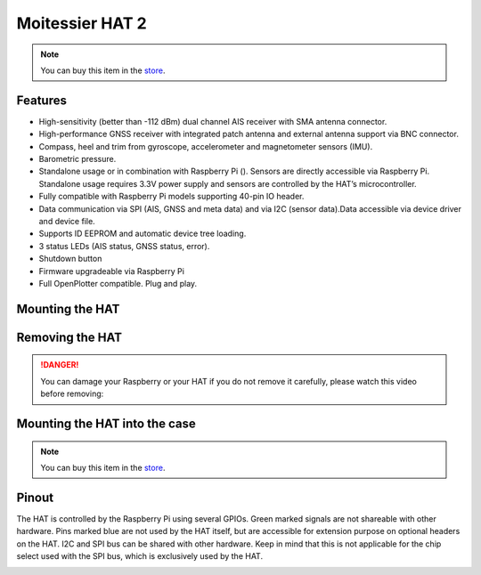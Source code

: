 Moitessier HAT 2
################

.. image:: img/docs1.png

.. note::
	You can buy this item in the `store <https://shop.sailoog.com/>`_.

Features
********

* High-sensitivity (better than -112 dBm) dual channel AIS receiver with SMA antenna connector.
* High-performance GNSS receiver with integrated patch antenna and external antenna support via BNC connector.
* Compass, heel and trim from gyroscope, accelerometer and magnetometer sensors (IMU).
* Barometric pressure.
* Standalone usage or in combination with Raspberry Pi (). Sensors are directly accessible via Raspberry Pi. Standalone usage requires 3.3V power supply and sensors are controlled by the HAT’s microcontroller.
* Fully compatible with Raspberry Pi models supporting 40-pin IO header.
* Data communication via SPI (AIS, GNSS and meta data) and via I2C (sensor data).Data accessible via device driver and device file.
* Supports ID EEPROM and automatic device tree loading.
* 3 status LEDs (AIS status, GNSS status, error).
* Shutdown button
* Firmware upgradeable via Raspberry Pi
* Full OpenPlotter compatible. Plug and play.

Mounting the HAT
****************

.. image:: img/mounting1.jpg

Removing the HAT
****************

.. image:: img/mounting2.jpg

.. danger::
	You can damage your Raspberry or your HAT if you do not remove it carefully, please watch this video before removing:

.. raw:: html

    <iframe title="vimeo-player" src="https://player.vimeo.com/video/273692504" width="640" height="360" frameborder="0" allowfullscreen></iframe>

Mounting the HAT into the case
******************************

.. image:: img/case1.jpg
.. image:: img/case2.jpg
.. image:: img/case3.jpg
.. image:: img/case4.jpg

.. note::
	You can buy this item in the `store <https://shop.sailoog.com/>`_.

Pinout
******

The HAT is controlled by the Raspberry Pi using several GPIOs. Green marked signals are not shareable with other hardware. Pins marked blue are not used by the HAT itself, but are accessible for extension purpose on optional headers on the HAT. I2C and SPI bus can be shared with other hardware. Keep in mind that this is not applicable for the chip select used with the SPI bus, which is exclusively used by the HAT.

.. image:: img/pinout.png